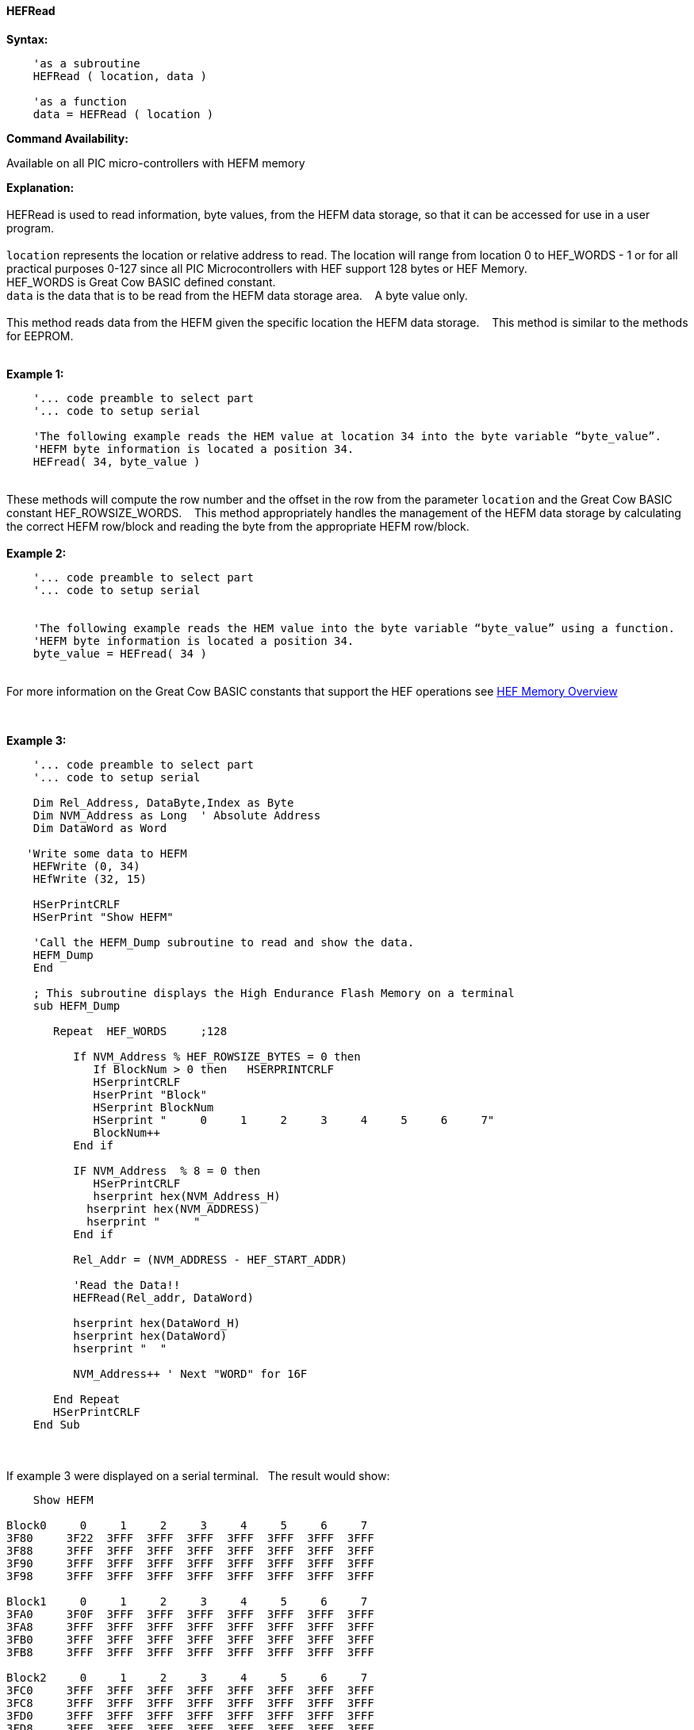 //erv 04110218
==== HEFRead


*Syntax:*
[subs="quotes"]
----
    'as a subroutine
    HEFRead ( location, data )

    'as a function
    data = HEFRead ( location )
----
*Command Availability:*

Available on all PIC micro-controllers with HEFM memory

*Explanation:*
{empty} +
{empty} +
HEFRead is used to read information, byte values, from the HEFM data storage, so that it can be accessed for use in a user program.
{empty} +
{empty} +
`location` represents the location or relative address to read.  The location will range from location 0 to HEF_WORDS - 1 or for all practical purposes 0-127 since all PIC Microcontrollers with HEF support 128 bytes or HEF Memory. &#160;&#160;&#160;
{empty} +
HEF_WORDS is Great Cow BASIC defined constant.
{empty} +
`data` is the data that is to be read from the HEFM data storage area.&#160;&#160;&#160;
A byte value only.
{empty} +
{empty} +
This method reads data from the HEFM given the specific location the HEFM data storage.&#160;&#160;&#160;
This method is similar to the methods for EEPROM.
{empty} +
{empty} +

*Example 1:*
----
    '... code preamble to select part
    '... code to setup serial

    'The following example reads the HEM value at location 34 into the byte variable “byte_value”.
    'HEFM byte information is located a position 34.
    HEFread( 34, byte_value )
----

{empty} +
These methods will compute the row number and the offset in the row from the parameter `location` and the Great Cow BASIC constant HEF_ROWSIZE_WORDS.&#160;&#160;&#160;
This method appropriately handles the management of the HEFM data storage by calculating the correct HEFM row/block and reading the byte from the appropriate HEFM row/block.
{empty} +
{empty} +
*Example 2:*
----
    '... code preamble to select part
    '... code to setup serial


    'The following example reads the HEM value into the byte variable “byte_value” using a function.
    'HEFM byte information is located a position 34.
    byte_value = HEFread( 34 )
----

{empty} +
For more information on the Great Cow BASIC constants that support the HEF operations see <<_hefm_overview, HEF Memory Overview>>


{empty} +






*Example 3:*
----


    '... code preamble to select part
    '... code to setup serial

    Dim Rel_Address, DataByte,Index as Byte
    Dim NVM_Address as Long  ' Absolute Address
    Dim DataWord as Word
    
   'Write some data to HEFM 
    HEFWrite (0, 34)
    HEfWrite (32, 15)

    HSerPrintCRLF
    HSerPrint "Show HEFM"
    
    'Call the HEFM_Dump subroutine to read and show the data.
    HEFM_Dump
    End

    ; This subroutine displays the High Endurance Flash Memory on a terminal
    sub HEFM_Dump
        
       Repeat  HEF_WORDS     ;128

          If NVM_Address % HEF_ROWSIZE_BYTES = 0 then
             If BlockNum > 0 then   HSERPRINTCRLF
             HSerprintCRLF
             HserPrint "Block"
             HSerprint BlockNum
             HSerprint "     0     1     2     3     4     5     6     7"
             BlockNum++
          End if

          IF NVM_Address  % 8 = 0 then
             HSerPrintCRLF
             hserprint hex(NVM_Address_H)
            hserprint hex(NVM_ADDRESS)
            hserprint "     "
          End if

          Rel_Addr = (NVM_ADDRESS - HEF_START_ADDR)

          'Read the Data!!
          HEFRead(Rel_addr, DataWord)

          hserprint hex(DataWord_H)
          hserprint hex(DataWord)
          hserprint "  "

          NVM_Address++ ' Next "WORD" for 16F

       End Repeat
       HSerPrintCRLF
    End Sub

----
{empty} +
{empty} +
If example 3 were displayed on a serial terminal.&#160;&#160;&#160;The result would show:

----
    Show HEFM
   
Block0     0     1     2     3     4     5     6     7
3F80     3F22  3FFF  3FFF  3FFF  3FFF  3FFF  3FFF  3FFF  
3F88     3FFF  3FFF  3FFF  3FFF  3FFF  3FFF  3FFF  3FFF  
3F90     3FFF  3FFF  3FFF  3FFF  3FFF  3FFF  3FFF  3FFF  
3F98     3FFF  3FFF  3FFF  3FFF  3FFF  3FFF  3FFF  3FFF  

Block1     0     1     2     3     4     5     6     7
3FA0     3F0F  3FFF  3FFF  3FFF  3FFF  3FFF  3FFF  3FFF  
3FA8     3FFF  3FFF  3FFF  3FFF  3FFF  3FFF  3FFF  3FFF  
3FB0     3FFF  3FFF  3FFF  3FFF  3FFF  3FFF  3FFF  3FFF  
3FB8     3FFF  3FFF  3FFF  3FFF  3FFF  3FFF  3FFF  3FFF  

Block2     0     1     2     3     4     5     6     7
3FC0     3FFF  3FFF  3FFF  3FFF  3FFF  3FFF  3FFF  3FFF  
3FC8     3FFF  3FFF  3FFF  3FFF  3FFF  3FFF  3FFF  3FFF  
3FD0     3FFF  3FFF  3FFF  3FFF  3FFF  3FFF  3FFF  3FFF  
3FD8     3FFF  3FFF  3FFF  3FFF  3FFF  3FFF  3FFF  3FFF  

Block3     0     1     2     3     4     5     6     7
3FE0     3FFF  3FFF  3FFF  3FFF  3FFF  3FFF  3FFF  3FFF  
3FE8     3FFF  3FFF  3FFF  3FFF  3FFF  3FFF  3FFF  3FFF  
3FF0     3FFF  3FFF  3FFF  3FFF  3FFF  3FFF  3FFF  3FFF  
3FF8     3FFF  3FFF  3FFF  3FFF  3FFF  3FFF  3FFF  3FFF  



----
{empty} +
{empty} +
See also
<<_hefm_overview,HEFM Overview>>,
<<_hefread,HEFRead>>,
<<_hefreadword,HEFReadWord>>,
<<_hefwrite,HEFWrite>>,
<<_hefwriteword,HEFWriteWord>>,
<<_hefreadblock,HEFReadBlock>>,
<<_hefwriteblock,HEFWriteBlock>>,
<<_heferaseblock,HEFEraseBlock>>
